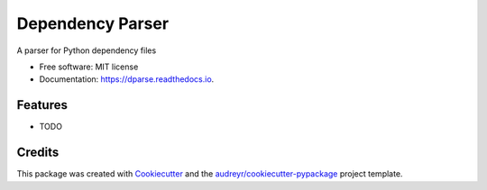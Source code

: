 =================
Dependency Parser
=================


.. image:: https://img.shields.io/pypi/v/dparse.svg
        :target: https://pypi.python.org/pypi/dparse

.. image:: https://img.shields.io/travis/jayfk/dparse.svg
        :target: https://travis-ci.org/jayfk/dparse

.. image:: https://readthedocs.org/projects/dparse/badge/?version=latest
        :target: https://dparse.readthedocs.io/en/latest/?badge=latest
        :alt: Documentation Status

.. image:: https://pyup.io/repos/github/jayfk/dparse/shield.svg
     :target: https://pyup.io/repos/github/jayfk/dparse/
     :alt: Updates


A parser for Python dependency files


* Free software: MIT license
* Documentation: https://dparse.readthedocs.io.


Features
--------

* TODO

Credits
---------

This package was created with Cookiecutter_ and the `audreyr/cookiecutter-pypackage`_ project template.

.. _Cookiecutter: https://github.com/audreyr/cookiecutter
.. _`audreyr/cookiecutter-pypackage`: https://github.com/audreyr/cookiecutter-pypackage

